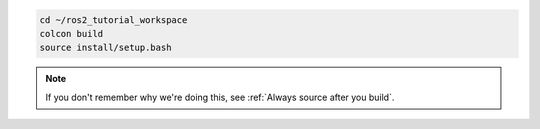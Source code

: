 .. code :: console

    cd ~/ros2_tutorial_workspace
    colcon build
    source install/setup.bash

.. note::

   If you don't remember why we're doing this, see :ref:`Always source after you build`.
